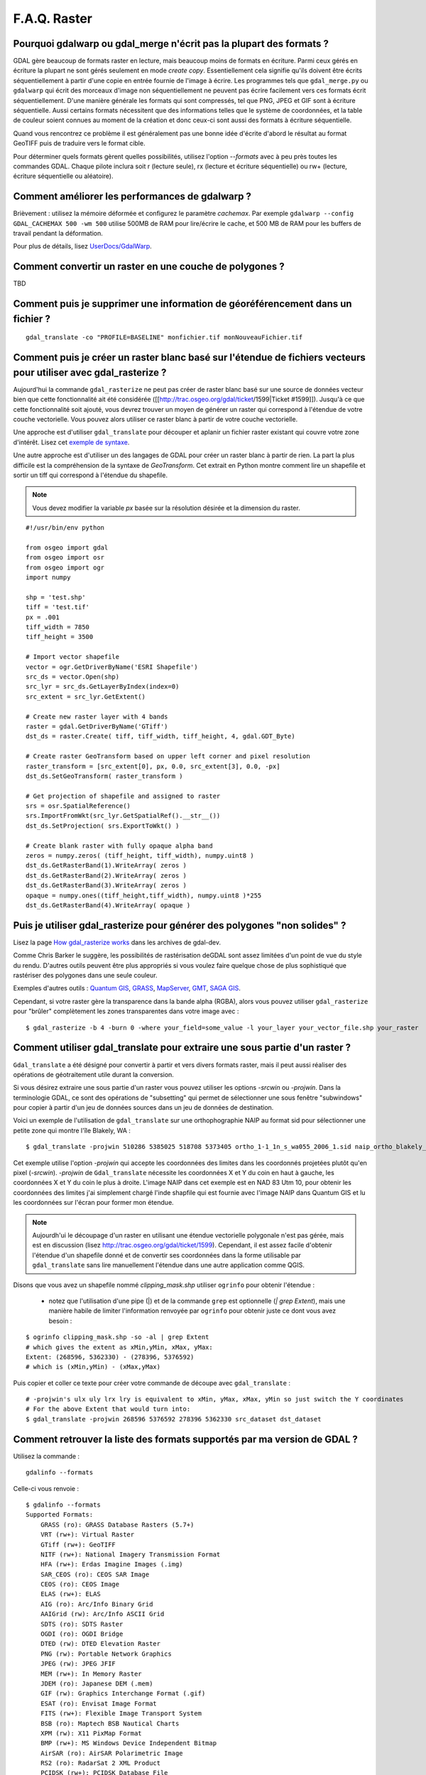 .. _`gdal.faq.gdal`:

===============
F.A.Q. Raster
===============

Pourquoi gdalwarp ou gdal_merge n'écrit pas la plupart des formats ?
=======================================================================

GDAL gère beaucoup de formats raster en lecture, mais beaucoup moins de formats 
en écriture. Parmi ceux gérés en écriture la plupart ne sont gérés seulement en 
mode *create copy*. Essentiellement cela signifie qu'ils doivent être écrits 
séquentiellement à partir d'une copie en entrée fournie de l'image à écrire. 
Les programmes tels que ``gdal_merge.py`` ou ``gdalwarp`` qui écrit des morceaux 
d'image non séquentiellement ne peuvent pas écrire facilement vers ces formats 
écrit séquentiellement. D'une manière générale les formats qui sont compressés, 
tel que PNG, JPEG et GIF sont à écriture séquentielle. Aussi certains formats 
nécessitent que des informations telles que le système de coordonnées, et la 
table de couleur soient connues au moment de la création et donc ceux-ci sont 
aussi des formats à écriture séquentielle.

Quand vous rencontrez ce problème il est généralement pas une bonne idée 
d'écrite d'abord le résultat au format GeoTIFF puis de traduire vers le format 
cible.

Pour déterminer quels formats gèrent quelles possibilités, utilisez l'option 
*--formats* avec à peu près toutes les commandes GDAL. Chaque pilote inclura 
soit r (lecture seule), rx (lecture et écriture séquentielle) ou rw+ (lecture, 
écriture séquentielle ou aléatoire).

Comment améliorer les performances de gdalwarp ?
================================================

Brièvement : utilisez la mémoire déformée et configurez le paramètre *cachemax*. 
Par exemple ``gdalwarp --config GDAL_CACHEMAX 500 -wm 500`` utilise 500MB de RAM 
pour lire/écrire le cache, et 500 MB de RAM pour les buffers de travail pendant 
la déformation.

Pour plus de détails, lisez `UserDocs/GdalWarp <http://trac.osgeo.org/gdal/wiki/UserDocs/GdalWarp>`_.

Comment convertir un raster en une couche de polygones ?
=========================================================

TBD

Comment puis je supprimer une information de géoréférencement dans un fichier ?
================================================================================

::
  
  gdal_translate -co "PROFILE=BASELINE" monfichier.tif monNouveauFichier.tif

Comment puis je créer un raster blanc basé sur l'étendue de fichiers vecteurs pour utiliser avec gdal_rasterize ?
==================================================================================================================

Aujourd'hui la commande ``gdal_rasterize`` ne peut pas créer de raster blanc 
basé sur une source de données vecteur bien que cette fonctionnalité ait été 
considérée ([[http://trac.osgeo.org/gdal/ticket/1599|Ticket #1599]]). Jusqu'à 
ce que cette fonctionnalité soit ajouté, vous devrez trouver un moyen de générer 
un raster qui correspond à l'étendue de votre couche vectorielle. Vous pouvez 
alors utiliser ce raster blanc à partir de votre couche vectorielle.

Une approche est d'utiliser ``gdal_translate`` pour découper et aplanir un 
fichier raster existant qui couvre votre zone d'intérêt. Lisez cet 
`exemple de syntaxe <http://lists.osgeo.org/pipermail/gdal-dev/2008-February/016061.html>`_.

Une autre approche est d'utiliser un des langages de GDAL pour créer un raster 
blanc à partir de rien. La part la plus difficile est la compréhension de la 
syntaxe de *GeoTransform*. Cet extrait en Python montre comment lire un 
shapefile et sortir un tiff qui correspond à l'étendue du shapefile.

.. note ::
    Vous devez modifier la variable *px* basée sur la résolution désirée et la 
    dimension du raster.

::
    
    #!/usr/bin/env python

    from osgeo import gdal
    from osgeo import osr
    from osgeo import ogr
    import numpy

    shp = 'test.shp'
    tiff = 'test.tif'
    px = .001
    tiff_width = 7850
    tiff_height = 3500

    # Import vector shapefile
    vector = ogr.GetDriverByName('ESRI Shapefile')
    src_ds = vector.Open(shp)
    src_lyr = src_ds.GetLayerByIndex(index=0)
    src_extent = src_lyr.GetExtent()

    # Create new raster layer with 4 bands
    raster = gdal.GetDriverByName('GTiff')
    dst_ds = raster.Create( tiff, tiff_width, tiff_height, 4, gdal.GDT_Byte)

    # Create raster GeoTransform based on upper left corner and pixel resolution
    raster_transform = [src_extent[0], px, 0.0, src_extent[3], 0.0, -px]
    dst_ds.SetGeoTransform( raster_transform )

    # Get projection of shapefile and assigned to raster
    srs = osr.SpatialReference()
    srs.ImportFromWkt(src_lyr.GetSpatialRef().__str__())
    dst_ds.SetProjection( srs.ExportToWkt() )

    # Create blank raster with fully opaque alpha band
    zeros = numpy.zeros( (tiff_height, tiff_width), numpy.uint8 )
    dst_ds.GetRasterBand(1).WriteArray( zeros )
    dst_ds.GetRasterBand(2).WriteArray( zeros )
    dst_ds.GetRasterBand(3).WriteArray( zeros )
    opaque = numpy.ones((tiff_height,tiff_width), numpy.uint8 )*255
    dst_ds.GetRasterBand(4).WriteArray( opaque )


Puis je utiliser gdal_rasterize pour générer des polygones "non solides" ?
===========================================================================

Lisez la page `How gdal_rasterize works <http://lists.maptools.org/pipermail/gdal-dev/2006-June/009294.html>`_ 
dans les archives de gdal-dev.

Comme Chris Barker le suggère, les possibilités de rastérisation deGDAL sont 
assez limitées d'un point de vue du style du rendu. D'autres outils peuvent être 
plus appropriés si vous voulez faire quelque chose de plus sophistiqué que 
rastériser des polygones dans une seule couleur.

Exemples d'autres outils : `Quantum GIS <http://www.osgeo.org/qgis/>`_, 
`GRASS <http://www.osgeo.org/grass/>`_, `MapServer <http://www.osgeo.org/mapserver/>`_, 
`GMT <http://gmt.soest.hawaii.edu/>`_, `SAGA GIS <http://www.saga-gis.uni-goettingen.de/>`_.

Cependant, si votre raster gère la transparence dans la bande alpha (RGBA), 
alors vous pouvez utiliser ``gdal_rasterize`` pour "brûler" complètement les 
zones transparentes dans votre image avec :

::
    
    $ gdal_rasterize -b 4 -burn 0 -where your_field=some_value -l your_layer your_vector_file.shp your_raster

Comment utiliser gdal_translate pour extraire une sous partie d'un raster ?
============================================================================

``Gdal_translate`` a été désigné pour convertir à partir et vers divers formats 
raster, mais il peut aussi réaliser des opérations de géotraitement utile durant 
la conversion.

Si vous désirez extraire une sous partie d'un raster vous pouvez utiliser les 
options *-srcwin* ou *-projwin*. Dans la terminologie GDAL, ce sont des 
opérations de "subsetting" qui permet de sélectionner une sous fenêtre 
"subwindows" pour copier à partir d'un jeu de données sources dans un jeu de 
données de destination.

Voici un exemple de l'utilisation de ``gdal_translate`` sur une orthophographie 
NAIP au format sid pour sélectionner une petite zone qui montre l'île Blakely, 
WA :

::
    
    $ gdal_translate -projwin 510286 5385025 518708 5373405 ortho_1-1_1n_s_wa055_2006_1.sid naip_ortho_blakely_island.tif

Cet exemple utilise l'option *-projwin* qui accepte les coordonnées des limites 
dans les coordonnés projetées plutôt qu'en pixel (*-srcwin*). *-projwin* de 
``Gdal_translate`` nécessite les coordonnées X et Y du coin en haut à gauche, 
les coordonnées X et Y du coin le plus à droite. L'image NAIP dans cet exemple 
est en NAD 83 Utm 10, pour obtenir les coordonnées des limites j'ai simplement 
chargé l'inde shapfile qui est fournie avec l'image NAIP dans Quantum GIS et lu 
les coordonnées sur l'écran pour former mon étendue.

.. note::
    Aujourdh'ui le découpage d'un raster en utilisant une étendue vectorielle 
    polygonale n'est pas gérée, mais est en discussion (lisez http://trac.osgeo.org/gdal/ticket/1599). 
    Cependant, il est assez facile d'obtenir l'étendue d'un shapefile donné et 
    de convertir ses coordonnées dans la forme utilisable par ``gdal_translate`` 
    sans lire manuellement l'étendue dans une autre application comme QGIS. 

Disons que vous avez un shapefile nommé *clipping_mask.shp* utiliser ``ogrinfo`` pour obtenir l'étendue :

  * notez que l'utilisation d'une pipe (|) et de la commande ``grep`` est 
    optionnelle (*| grep Extent*), mais une manière habile de limiter 
    l'information renvoyée par ``ogrinfo`` pour obtenir juste ce dont vous avez 
    besoin :

::
    
    $ ogrinfo clipping_mask.shp -so -al | grep Extent
    # which gives the extent as xMin,yMin, xMax, yMax:
    Extent: (268596, 5362330) - (278396, 5376592)
    # which is (xMin,yMin) - (xMax,yMax)

Puis copier et coller ce texte pour créer votre commande de découpe avec ``gdal_translate`` :

::
    
    # -projwin's ulx uly lrx lry is equivalent to xMin, yMax, xMax, yMin so just switch the Y coordinates
    # For the above Extent that would turn into:
    $ gdal_translate -projwin 268596 5376592 278396 5362330 src_dataset dst_dataset


Comment retrouver la liste des formats supportés par ma version de GDAL ?
===========================================================================

Utilisez la commande :
::
    
    gdalinfo --formats

Celle-ci vous renvoie :
::
    
    $ gdalinfo --formats
    Supported Formats:
        GRASS (ro): GRASS Database Rasters (5.7+)
        VRT (rw+): Virtual Raster
        GTiff (rw+): GeoTIFF
        NITF (rw+): National Imagery Transmission Format
        HFA (rw+): Erdas Imagine Images (.img)
        SAR_CEOS (ro): CEOS SAR Image
        CEOS (ro): CEOS Image
        ELAS (rw+): ELAS
        AIG (ro): Arc/Info Binary Grid
        AAIGrid (rw): Arc/Info ASCII Grid
        SDTS (ro): SDTS Raster
        OGDI (ro): OGDI Bridge
        DTED (rw): DTED Elevation Raster
        PNG (rw): Portable Network Graphics
        JPEG (rw): JPEG JFIF
        MEM (rw+): In Memory Raster
        JDEM (ro): Japanese DEM (.mem)
        GIF (rw): Graphics Interchange Format (.gif)
        ESAT (ro): Envisat Image Format
        FITS (rw+): Flexible Image Transport System
        BSB (ro): Maptech BSB Nautical Charts
        XPM (rw): X11 PixMap Format
        BMP (rw+): MS Windows Device Independent Bitmap
        AirSAR (ro): AirSAR Polarimetric Image
        RS2 (ro): RadarSat 2 XML Product
        PCIDSK (rw+): PCIDSK Database File
        PCRaster (rw): PCRaster Raster File
        ILWIS (rw+): ILWIS Raster Map
        SGI (ro): SGI Image File Format 1.0
        Leveller (ro): Leveller heightfield
        GMT (rw): GMT NetCDF Grid Format
        netCDF (rw): Network Common Data Format
        PNM (rw+): Portable Pixmap Format (netpbm)
        DOQ1 (ro): USGS DOQ (Old Style)
        DOQ2 (ro): USGS DOQ (New Style)
        ENVI (rw+): ENVI .hdr Labelled
        EHdr (rw+): ESRI .hdr Labelled
        PAux (rw+): PCI .aux Labelled
        MFF (rw+): Vexcel MFF Raster
        MFF2 (rw+): Vexcel MFF2 (HKV) Raster
        FujiBAS (ro): Fuji BAS Scanner Image
        GSC (ro): GSC Geogrid
        FAST (ro): EOSAT FAST Format
        BT (rw+): VTP .bt (Binary Terrain) 1.3 Format
        LAN (ro): Erdas .LAN/.GIS
        CPG (ro): Convair PolGASP
        IDA (rw+): Image Data and Analysis
        NDF (ro): NLAPS Data Format
        DIPEx (ro): DIPEx
        ISIS2 (ro): USGS Astrogeology ISIS cube (Version 2)
        PDS (ro): NASA Planetary Data System
        JPEG2000 (rw): JPEG-2000 part 1 (ISO/IEC 15444-1)
        ECW (rw): ERMapper Compressed Wavelets
        JP2ECW (rw+): ERMapper JPEG2000
        L1B (ro): NOAA Polar Orbiter Level 1b Data Set
        FIT (rw): FIT Image
        RMF (rw+): Raster Matrix Format
        WCS (ro): OGC Web Coverage Service
        RST (rw+): Idrisi Raster A.1
        RIK (ro): Swedish Grid RIK (.rik)
        USGSDEM (rw): USGS Optional ASCII DEM (and CDED)
        GXF (ro): GeoSoft Grid Exchange Format

Comment réaliser des calculs à la volée sur deux couches différentes avec GDAL ?
=================================================================================

GDAL possède une fonctionnalité méconnus : les plugins. Vous pouvez écrire vos 
propres fonctions/pilote en C++ et les utiliser dans GDAL.

Il faut réaliser un fichier virtuel, une bibliothèque qui contiendra les fonctions et 
enregistrer la bibliothèque créé dans GDAL à l'aide de la variable d'environnement 
*GDAL_DRIVER_PATH*.

Voyez le tutorial des fichiers :ref:`gdal.gdal.formats.vrt` et 
le ticket `#3367 <http://trac.osgeo.org/gdal/ticket/3367>`_ pour un exemple de 
bibliothèque.


.. yjacolin at free.fr, Yves Jacolin - 2009/03/10 21:27
